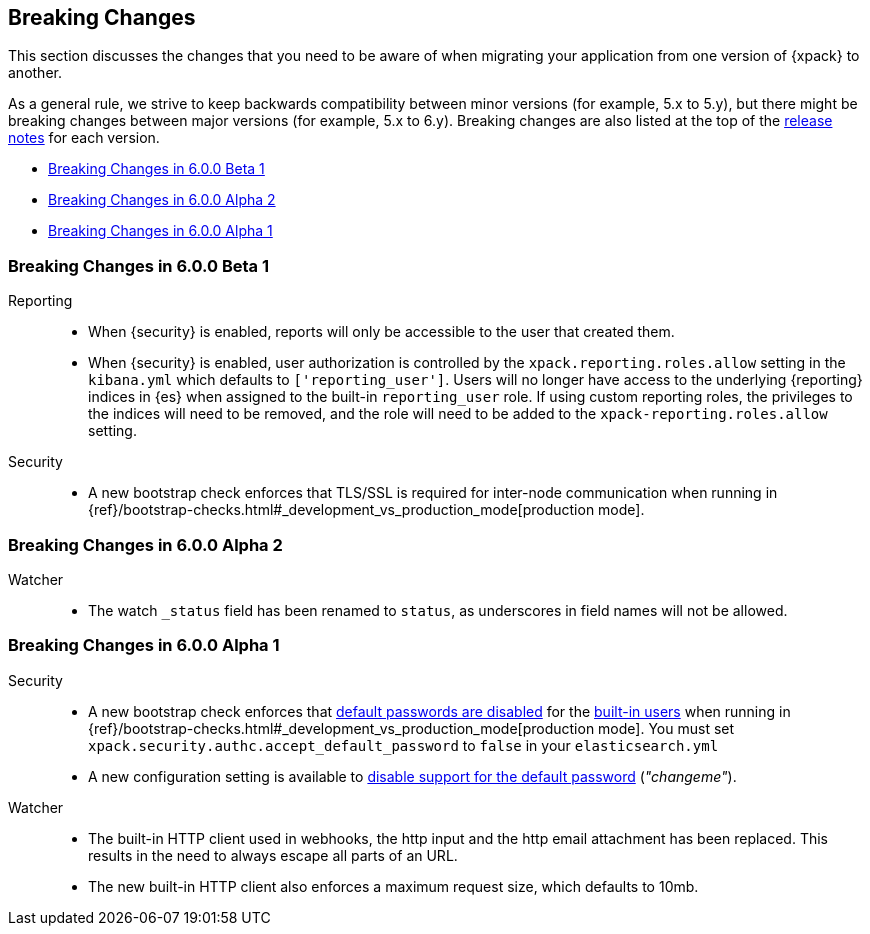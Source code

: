 [[xpack-breaking-changes]]
== Breaking Changes

This section discusses the changes that you need to be aware of when migrating
your application from one version of {xpack} to another.

As a general rule, we strive to keep backwards compatibility between minor
versions (for example, 5.x to 5.y), but there might be breaking changes between
major versions (for example, 5.x to 6.y). Breaking changes are also listed at
the top of the <<xpack-release-notes,release notes>> for each version.

* <<xpack-breaking-6.0.0-beta1>>
* <<xpack-breaking-6.0.0-alpha2>>
* <<xpack-breaking-6.0.0-alpha1>>

[[xpack-breaking-6.0.0-beta1]]
=== Breaking Changes in 6.0.0 Beta 1
Reporting::
* When {security} is enabled, reports will only be accessible to the user that created them.
* When {security} is enabled, user authorization is controlled by the
`xpack.reporting.roles.allow` setting in the `kibana.yml` which defaults to
`['reporting_user']`. Users will no longer have access to the underlying {reporting}
indices in {es} when assigned to the built-in `reporting_user` role. If using
custom reporting roles, the privileges to the indices will need to be removed, and the
role will need to be added to the `xpack-reporting.roles.allow` setting.

Security::
* A new bootstrap check enforces that TLS/SSL is required for inter-node
communication when running in
{ref}/bootstrap-checks.html#_development_vs_production_mode[production mode]. 

[[xpack-breaking-6.0.0-alpha2]]
=== Breaking Changes in 6.0.0 Alpha 2

Watcher::
* The watch `_status` field has been renamed to `status`, as underscores in
field names will not be allowed.

[[xpack-breaking-6.0.0-alpha1]]
=== Breaking Changes in 6.0.0 Alpha 1

Security::
* A new bootstrap check enforces that
  <<disabling-default-password, default passwords are disabled>> for the
  <<built-in-users, built-in users>>
  when running in
  {ref}/bootstrap-checks.html#_development_vs_production_mode[production mode].
  You must set `xpack.security.authc.accept_default_password` to `false` in
  your `elasticsearch.yml`
* A new configuration setting is available to
  <<disabling-default-password, disable support for the default password>> (_"changeme"_).

Watcher::
* The built-in HTTP client used in webhooks, the http input and the http email
  attachment has been replaced. This results in the need to always escape all
  parts of an URL.
* The new built-in HTTP client also enforces a maximum request size, which
  defaults to 10mb.
